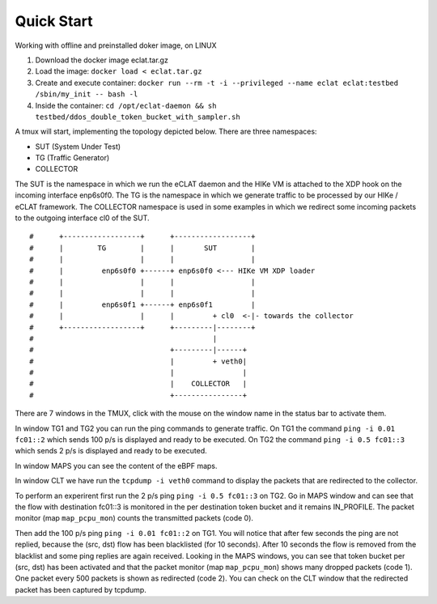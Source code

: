 Quick Start
===========

Working with offline and preinstalled doker image, on LINUX

#. Download the docker image eclat.tar.gz

#. Load the image: ``docker load < eclat.tar.gz``

#. Create and execute container: ``docker run --rm -t -i --privileged --name eclat eclat:testbed  /sbin/my_init -- bash -l``

#. Inside the container: ``cd /opt/eclat-daemon && sh testbed/ddos_double_token_bucket_with_sampler.sh``

A tmux will start, implementing the topology depicted below.
There are three namespaces:

* SUT (System Under Test)
* TG (Traffic Generator)
* COLLECTOR

The SUT is the namespace in which we run the eCLAT daemon and the HIKe VM is attached to the XDP hook on the incoming interface enp6s0f0. The TG is the namespace in which we generate traffic to be processed by our HIKe / eCLAT framework. The COLLECTOR namespace is used in some examples in which we redirect some incoming packets to the outgoing interface cl0 of the SUT.

::

   #      +------------------+      +------------------+
   #      |        TG        |      |       SUT        |
   #      |                  |      |                  |
   #      |         enp6s0f0 +------+ enp6s0f0 <--- HIKe VM XDP loader
   #      |                  |      |                  |
   #      |                  |      |                  |
   #      |         enp6s0f1 +------+ enp6s0f1         |
   #      |                  |      |         + cl0  <-|- towards the collector
   #      +------------------+      +---------|--------+
   #                                          |
   #                                +---------|------+
   #                                |         + veth0|
   #                                |                |
   #                                |    COLLECTOR   |
   #                                +----------------+

There are 7 windows in the TMUX, click with the mouse on the window name in the status bar to activate them.

In window TG1 and TG2 you can run the ping commands to generate traffic.
On TG1 the command ``ping -i 0.01 fc01::2`` which sends 100 p/s is displayed and ready to be executed.
On TG2 the command ``ping -i 0.5 fc01::3`` which sends 2 p/s is displayed and ready to be executed.

In window MAPS you can see the content of the eBPF maps.

In window CLT we have run the ``tcpdump -i veth0`` command to display the packets that are redirected to the collector.

To perform an experirent first run the 2 p/s ping ``ping -i 0.5 fc01::3`` on TG2. Go in MAPS window and can see that the flow with destination fc01::3 is monitored in the per destination token bucket and it remains IN_PROFILE. The packet monitor (map ``map_pcpu_mon``) counts the transmitted packets (code 0). 

Then add the 100 p/s ping ``ping -i 0.01 fc01::2`` on TG1. You will notice that after few seconds the ping are not replied, because the (src, dst) flow has been blacklisted (for 10 seconds). After 10 seconds the flow is removed from the blacklist and some ping replies are again received. Looking in the MAPS windows, you can see that token bucket per (src, dst) has been activated and that the packet monitor (map ``map_pcpu_mon``) shows many dropped packets (code 1). One packet every 500 packets is shown as redirected (code 2). You can check on the CLT window that the redirected packet has been captured by tcpdump.
